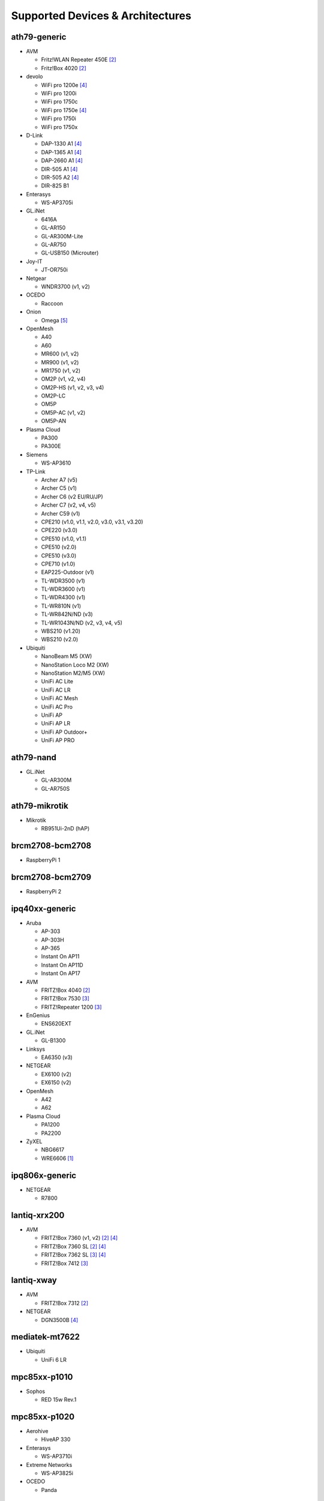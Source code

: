 Supported Devices & Architectures
=================================

ath79-generic
--------------

* AVM

  - Fritz!WLAN Repeater 450E [#avmflash]_
  - Fritz!Box 4020 [#avmflash]_

* devolo

  - WiFi pro 1200e [#lan_as_wan]_
  - WiFi pro 1200i
  - WiFi pro 1750c
  - WiFi pro 1750e [#lan_as_wan]_
  - WiFi pro 1750i
  - WiFi pro 1750x

* D-Link

  - DAP-1330 A1 [#lan_as_wan]_
  - DAP-1365 A1 [#lan_as_wan]_
  - DAP-2660 A1 [#lan_as_wan]_
  - DIR-505 A1 [#lan_as_wan]_
  - DIR-505 A2 [#lan_as_wan]_
  - DIR-825 B1

* Enterasys

  - WS-AP3705i

* GL.iNet

  - 6416A
  - GL-AR150
  - GL-AR300M-Lite
  - GL-AR750
  - GL-USB150 (Microuter)

* Joy-IT

  - JT-OR750i

* Netgear

  - WNDR3700 (v1, v2)

* OCEDO

  - Raccoon

* Onion

  - Omega [#modular_ethernet]_

* OpenMesh

  - A40
  - A60
  - MR600 (v1, v2)
  - MR900 (v1, v2)
  - MR1750 (v1, v2)
  - OM2P (v1, v2, v4)
  - OM2P-HS (v1, v2, v3, v4)
  - OM2P-LC
  - OM5P
  - OM5P-AC (v1, v2)
  - OM5P-AN

* Plasma Cloud

  - PA300
  - PA300E

* Siemens

  - WS-AP3610

* TP-Link

  - Archer A7 (v5)
  - Archer C5 (v1)
  - Archer C6 (v2 EU/RU/JP)
  - Archer C7 (v2, v4, v5)
  - Archer C59 (v1)
  - CPE210 (v1.0, v1.1, v2.0, v3.0, v3.1, v3.20)
  - CPE220 (v3.0)
  - CPE510 (v1.0, v1.1)
  - CPE510 (v2.0)
  - CPE510 (v3.0)
  - CPE710 (v1.0)
  - EAP225-Outdoor (v1)
  - TL-WDR3500 (v1)
  - TL-WDR3600 (v1)
  - TL-WDR4300 (v1)
  - TL-WR810N (v1)
  - TL-WR842N/ND (v3)
  - TL-WR1043N/ND (v2, v3, v4, v5)
  - WBS210 (v1.20)
  - WBS210 (v2.0)

* Ubiquiti

  - NanoBeam M5 (XW)
  - NanoStation Loco M2 (XW)
  - NanoStation M2/M5 (XW)
  - UniFi AC Lite
  - UniFi AC LR
  - UniFi AC Mesh
  - UniFi AC Pro
  - UniFi AP
  - UniFi AP LR
  - UniFi AP Outdoor+
  - UniFi AP PRO

ath79-nand
----------

* GL.iNet

  - GL-AR300M
  - GL-AR750S

ath79-mikrotik
--------------

* Mikrotik

  - RB951Ui-2nD (hAP)

brcm2708-bcm2708
----------------

* RaspberryPi 1

brcm2708-bcm2709
----------------

* RaspberryPi 2


ipq40xx-generic
---------------

* Aruba

  - AP-303
  - AP-303H
  - AP-365
  - Instant On AP11
  - Instant On AP11D
  - Instant On AP17

* AVM

  - FRITZ!Box 4040 [#avmflash]_
  - FRITZ!Box 7530 [#eva_ramboot]_
  - FRITZ!Repeater 1200 [#eva_ramboot]_

* EnGenius

  - ENS620EXT

* GL.iNet

  - GL-B1300

* Linksys

  - EA6350 (v3)

* NETGEAR

  - EX6100 (v2)
  - EX6150 (v2)

* OpenMesh

  - A42
  - A62

* Plasma Cloud

  - PA1200
  - PA2200

* ZyXEL

  - NBG6617
  - WRE6606  [#device-class-tiny]_

ipq806x-generic
---------------

* NETGEAR

  - R7800

lantiq-xrx200
-------------

* AVM

  - FRITZ!Box 7360 (v1, v2) [#avmflash]_ [#lan_as_wan]_
  - FRITZ!Box 7360 SL [#avmflash]_ [#lan_as_wan]_
  - FRITZ!Box 7362 SL [#eva_ramboot]_ [#lan_as_wan]_
  - FRITZ!Box 7412 [#eva_ramboot]_

lantiq-xway
-----------

* AVM

  - FRITZ!Box 7312 [#avmflash]_

* NETGEAR

  - DGN3500B [#lan_as_wan]_

mediatek-mt7622
---------------

* Ubiquiti

  - UniFi 6 LR

mpc85xx-p1010
-------------

* Sophos

  - RED 15w Rev.1

mpc85xx-p1020
---------------

* Aerohive

  - HiveAP 330

* Enterasys

  - WS-AP3710i

* Extreme Networks

  - WS-AP3825i

* OCEDO

  - Panda

ramips-mt7620
-------------

* ASUS

  - RT-AC51U

* GL.iNet

  - GL-MT300A
  - GL-MT300N
  - GL-MT750

* NETGEAR

  - EX3700
  - EX3800

* Nexx

  - WT3020AD/F/H

* TP-Link

  - Archer C2 (v1)
  - Archer C20 (v1)
  - Archer C20i
  - Archer C50 (v1)

* Xiaomi

  - MiWiFi Mini

ramips-mt7621
-------------

* ASUS

  - RT-AC57U

* D-Link

  - DIR-860L (B1)

* NETGEAR

  - EX6150 (v1)
  - R6220

* TP-Link

  - RE650 (v1)

* Ubiquiti

  - EdgeRouter X
  - EdgeRouter X-SFP
  - UniFi 6 Lite

* ZBT

  - WG3526-16M
  - WG3526-32M

* Xiaomi

  - Xiaomi Mi Router 4A (Gigabit Edition)

ramips-mt76x8
-------------

* Cudy

  - WR1000 (v1)

* GL.iNet

  - GL-MT300N (v2)
  - microuter-N300
  - VIXMINI

* NETGEAR

  - R6120

* RAVPower

  - RP-WD009

* TP-Link

  - Archer C20 (v4, v5)
  - Archer C50 (v3)
  - Archer C50 (v4)
  - RE200 (v2)
  - TL-MR3020 (v3)
  - TL-MR3420 (v5)
  - TL-WA801ND (v5)
  - TL-WR841N (v13)
  - TL-WR902AC (v3)

* VoCore

  - VoCore2

* Xiaomi

  - Xiaomi Mi Router 4A (100M Edition)
  - Xiaomi Mi Router 4C

rockchip-armv8
--------------

* FriendlyElec

  - NanoPi R2S

sunxi-cortexa7
--------------

* LeMaker

  - Banana Pi M1

x86-generic
-----------

* x86-generic
* x86-virtualbox
* x86-vmware

See also: :doc:`x86`

x86-geode
---------

* x86-geode

See also: :doc:`x86`

x86-64
------

* x86-64-generic
* x86-64-virtualbox
* x86-64-vmware

See also: :doc:`x86`

Footnotes
---------

.. [#device-class-tiny]
  These devices only support a subset of Gluons capabilities due to flash or memory
  size constraints. Devices are classified as tiny in they provide less than 7M of usable
  flash space or have a low amount of system memory. For more information, see the
  developer documentation: :ref:`device-class-definition`.

.. [#avmflash]
  For instructions on how to flash AVM devices, visit https://fritz-tools.readthedocs.io

.. [#eva_ramboot]
  For instructions on how to flash AVM NAND devices, see the respective
  commit which added support in OpenWrt.

.. [#lan_as_wan]
  All LAN ports on this device are used as WAN.

.. [#modular_ethernet]
  These devices follow a modular principle,
  which means even basic functionality like ethernet is provided by an expansion-board,
  that may not be bundled with the device itself.
  Such expansions are recommended for the config mode, but are not strictly necessary,
  as exposed serial ports may grant sufficient access as well.
